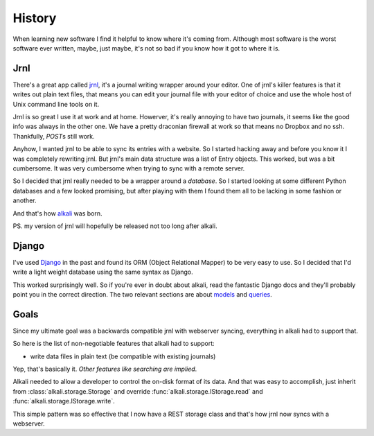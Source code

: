 .. _history:

History
=======

When learning new software I find it helpful to know where it's coming
from. Although most software is the worst software ever written, maybe,
just maybe, it's not so bad if you know how it got to where it is.

Jrnl
----

There's a great app called jrnl_, it's a journal writing wrapper around
your editor. One of jrnl's killer features is that it writes out plain
text files, that means you can edit your journal file with your editor
of choice and use the whole host of Unix command line tools on it.

Jrnl is so great I use it at work and at home. Howerver, it's really
annoying to have two journals, it seems like the good info was always in
the other one. We have a pretty draconian firewall at work so that means
no Dropbox and no ssh. Thankfully, *POST*\s still work.

Anyhow, I wanted jrnl to be able to sync its entries with a website. So
I started hacking away and before you know it I was completely rewriting
jrnl. But jrnl's main data structure was a list of Entry objects. This
worked, but was a bit cumbersome. It was very cumbersome when trying to
sync with a remote server.

So I decided that jrnl really needed to be a wrapper around a
*database*. So I started looking at some different Python databases and
a few looked promising, but after playing with them I found them all to
be lacking in some fashion or another.

And that's how alkali_ was born.

PS. my version of jrnl will hopefully be released not too long after alkali.

.. _jrnl: https://github.com/maebert/jrnl
.. _alkali: https://github.com/kneufeld/alkali

Django
------

I've used Django_ in the past and found its ORM (Object Relational Mapper) to
be very easy to use. So I decided that I'd write a light weight database using
the same syntax as Django.

This worked surprisingly well. So if you're ever in doubt about alkali,
read the fantastic Django docs and they'll probably point you in the
correct direction. The two relevant sections are about models_ and
queries_.

.. _Django: https://www.djangoproject.com
.. _models: https://docs.djangoproject.com/en/1.10/topics/db/models/
.. _queries: https://docs.djangoproject.com/en/1.10/topics/db/queries/

Goals
-----

Since my ultimate goal was a backwards compatible jrnl with webserver
syncing, everything in alkali had to support that.

So here is the list of non-negotiable features that alkali had to support:

* write data files in plain text (be compatible with existing journals)

Yep, that's basically it. *Other features like searching are implied*.

Alkali needed to allow a developer to control the on-disk
format of its data. And that was easy to accomplish,
just inherit from :class:`alkali.storage.Storage` and
override :func:`alkali.storage.IStorage.read` and
:func:`alkali.storage.IStorage.write`.

This simple pattern was so effective that I now have a REST storage
class and that's how jrnl now syncs with a webserver.
